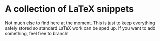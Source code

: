 * A collection of LaTeX snippets

Not much else to find here at the moment.
This is just to keep everything safely stored so standard LaTeX work can be sped up.
If you want to add something, feel free to branch!

